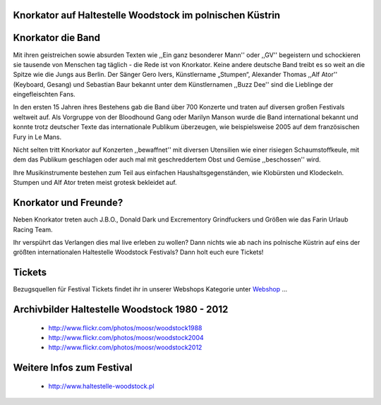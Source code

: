 Knorkator auf Haltestelle Woodstock im polnischen Küstrin
---------------------------------------------------------

.. image:: http://upload.wikimedia.org/wikipedia/commons/4/49/Knorkator_Frankenthal.jpg
    :width: 400
    :align: center


Knorkator die Band
------------------

Mit ihren geistreichen sowie absurden Texten wie ,,Ein ganz besonderer Mann'' oder ,,GV''
begeistern und schockieren sie tausende von Menschen tag täglich - die Rede ist
von Knorkator. Keine andere deutsche Band treibt es so weit an die Spitze wie die
Jungs aus Berlin. Der Sänger Gero Ivers, Künstlername „Stumpen“,
Alexander Thomas ,,Alf Ator'' (Keyboard, Gesang) und  Sebastian Baur bekannt unter
dem Künstlernamen ,,Buzz Dee'' sind die Lieblinge der eingefleischten Fans. 

In den ersten 15 Jahren ihres Bestehens gab die Band über 700 Konzerte und
traten auf diversen großen Festivals weltweit auf. Als Vorgruppe von der
Bloodhound Gang oder Marilyn Manson wurde die Band international bekannt und
konnte trotz deutscher Texte das internationale Publikum überzeugen, wie
beispielsweise 2005 auf dem französischen Fury in Le Mans.

Nicht selten tritt Knorkator auf Konzerten ,,bewaffnet'' mit diversen Utensilien
wie einer risiegen Schaumstoffkeule, mit dem das Publikum geschlagen oder
auch mal mit geschreddertem Obst und Gemüse ,,beschossen'' wird.

Ihre Musikinstrumente bestehen zum Teil aus einfachen Haushaltsgegenständen, wie
Klobürsten und Klodeckeln. Stumpen und Alf Ator treten meist grotesk bekleidet
auf.


Knorkator und Freunde?
----------------------

Neben Knorkator treten auch J.B.O., Donald Dark und Excrementory Grindfuckers
und Größen wie das Farin Urlaub Racing Team.

Ihr verspührt das Verlangen dies mal live erleben zu wollen? Dann nichts wie ab
nach ins polnische Küstrin auf eins der größten internationalen Haltestelle
Woodstock Festivals? Dann holt euch eure Tickets!

Tickets
-------

Bezugsquellen für Festival Tickets findet ihr in unserer Webshops Kategorie
unter `Webshop`_ ...

.. _Webshop: http://localhost:5000/impressum


Archivbilder Haltestelle Woodstock 1980 - 2012
----------------------------------------------

    * http://www.flickr.com/photos/moosr/woodstock1988 
    * http://www.flickr.com/photos/moosr/woodstock2004
    * http://www.flickr.com/photos/moosr/woodstock2012 


Weitere Infos zum Festival
--------------------------

    * http://www.haltestelle-woodstock.pl

